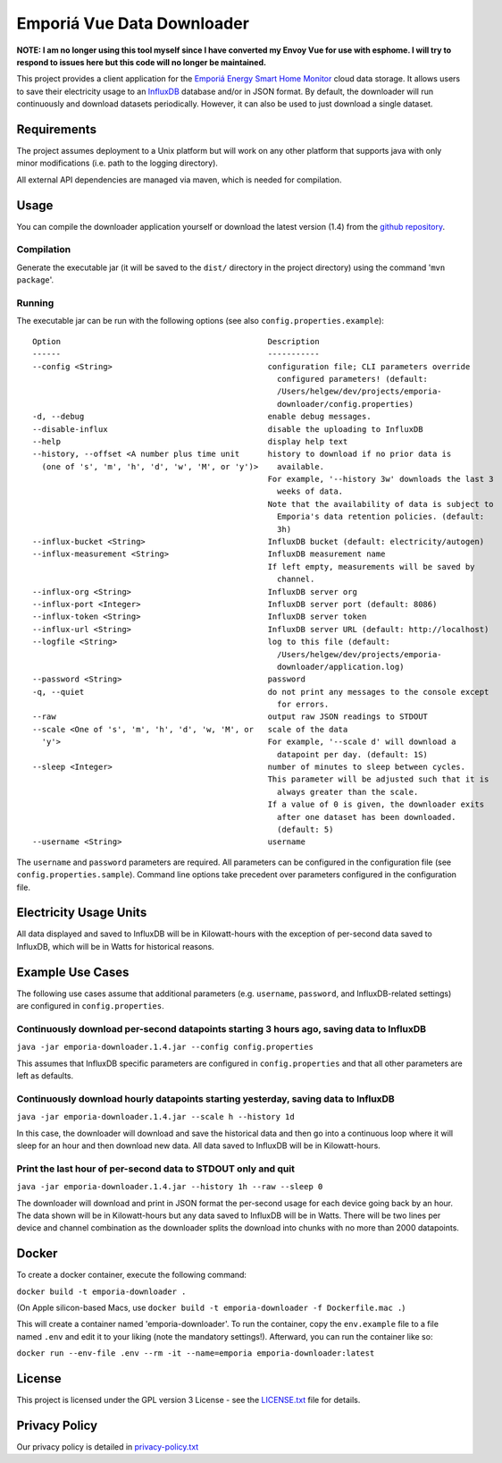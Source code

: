.. * #%L
.. * Emporia Energy API Client
.. * %%
.. * Copyright (C) 2002 - 2021 Helge Weissig
.. * %%
.. * This program is free software: you can redistribute it and/or modify
.. * it under the terms of the GNU General Public License as
.. * published by the Free Software Foundation, either version 3 of the
.. * License, or (at your option) any later version.
.. * 
.. * This program is distributed in the hope that it will be useful,
.. * but WITHOUT ANY WARRANTY; without even the implied warranty of
.. * MERCHANTABILITY or FITNESS FOR A PARTICULAR PURPOSE.  See the
.. * GNU General Public License for more details.
.. * 
.. * You should have received a copy of the GNU General Public
.. * License along with this program.  If not, see
.. * <http://www.gnu.org/licenses/gpl-3.0.html>.
.. * #L%
.. -
===========================
Emporiá Vue Data Downloader
===========================

**NOTE: I am no longer using this tool myself since I have converted my Envoy Vue for use with esphome.
I will try to respond to issues here but this code will no longer be maintained.** 

This project provides a client application for the `Emporiá Energy Smart Home Monitor
<https://emporiaenergy.com>`_ cloud data storage. It allows users to save their electricity
usage to an `InfluxDB <https://www.influxdata.com>`_ database and/or in JSON format. By default,
the downloader will run continuously and download datasets periodically. However, it can also be
used to just download a single dataset.

Requirements
============

The project assumes deployment to a Unix platform but will work on any other platform that
supports java with only minor modifications (i.e. path to the logging directory).

All external API dependencies are managed via maven, which is needed for compilation. 

Usage
=============

You can compile the downloader application yourself or download the latest version (1.4)
from the `github repository <https://github.com/helgew/emporia-downloader/releases>`_.

Compilation
-----------

Generate the executable jar (it will be saved to the ``dist/`` directory in the project
directory) using the command '``mvn package``'.

Running
-----------

The executable jar can be run with the following options (see also ``config.properties.example``)::

        Option                                            Description
        ------                                            -----------
        --config <String>                                 configuration file; CLI parameters override
                                                            configured parameters! (default:
                                                            /Users/helgew/dev/projects/emporia-
                                                            downloader/config.properties)
        -d, --debug                                       enable debug messages.
        --disable-influx                                  disable the uploading to InfluxDB
        --help                                            display help text
        --history, --offset <A number plus time unit      history to download if no prior data is
          (one of 's', 'm', 'h', 'd', 'w', 'M', or 'y')>    available.
                                                          For example, '--history 3w' downloads the last 3
                                                            weeks of data.
                                                          Note that the availability of data is subject to
                                                            Emporia's data retention policies. (default:
                                                            3h)
        --influx-bucket <String>                          InfluxDB bucket (default: electricity/autogen)
        --influx-measurement <String>                     InfluxDB measurement name
                                                          If left empty, measurements will be saved by
                                                            channel.
        --influx-org <String>                             InfluxDB server org
        --influx-port <Integer>                           InfluxDB server port (default: 8086)
        --influx-token <String>                           InfluxDB server token
        --influx-url <String>                             InfluxDB server URL (default: http://localhost)
        --logfile <String>                                log to this file (default:
                                                            /Users/helgew/dev/projects/emporia-
                                                            downloader/application.log)
        --password <String>                               password
        -q, --quiet                                       do not print any messages to the console except
                                                            for errors.
        --raw                                             output raw JSON readings to STDOUT
        --scale <One of 's', 'm', 'h', 'd', 'w, 'M', or   scale of the data
          'y'>                                            For example, '--scale d' will download a
                                                            datapoint per day. (default: 1S)
        --sleep <Integer>                                 number of minutes to sleep between cycles.
                                                          This parameter will be adjusted such that it is
                                                            always greater than the scale.
                                                          If a value of 0 is given, the downloader exits
                                                            after one dataset has been downloaded.
                                                            (default: 5)
        --username <String>                               username

The ``username`` and ``password`` parameters are required. All parameters can be
configured in the configuration file (see ``config.properties.sample``). Command line options take
precedent over parameters configured in the configuration file.

Electricity Usage Units
=============

All data displayed and saved to InfluxDB will be in Kilowatt-hours with the exception of
per-second data saved to InfluxDB, which will be in Watts for historical reasons.

Example Use Cases
=============

The following use cases assume that additional parameters (e.g. ``username``, ``password``, and
InfluxDB-related settings) are configured in ``config.properties``.

Continuously download per-second datapoints starting 3 hours ago, saving data to InfluxDB
-----------

``java -jar emporia-downloader.1.4.jar --config config.properties``

This assumes that InfluxDB specific parameters are configured in ``config.properties`` and that
all other parameters are left as defaults.

Continuously download hourly datapoints starting yesterday, saving data to InfluxDB
-----------

``java -jar emporia-downloader.1.4.jar --scale h --history 1d``

In this case, the downloader will download and save the historical data and then go into a
continuous loop where it will sleep for an hour and then download new data. All data saved to
InfluxDB will be in Kilowatt-hours.

Print the last hour of per-second data to STDOUT only and quit
-----------

``java -jar emporia-downloader.1.4.jar --history 1h --raw --sleep 0``

The downloader will download and print in JSON format the per-second usage for
each device going back by an hour. The data shown will be in Kilowatt-hours but any data saved to
InfluxDB will be in Watts. There will be two lines per device and channel combination as the
downloader splits the download into chunks with no more than 2000 datapoints.

Docker
=============

To create a docker container, execute the following command:

``docker build -t emporia-downloader .``

(On Apple silicon-based Macs, use ``docker build -t emporia-downloader -f Dockerfile.mac .``)

This will create a container named 'emporia-downloader'. To run the container, copy the ``env.example``
file to a file named ``.env`` and edit it to your liking (note the mandatory settings!). Afterward,
you can run the container like so:

``docker run --env-file .env --rm -it --name=emporia emporia-downloader:latest``

License
=============

This project is licensed under the GPL version 3 License - see the `LICENSE.txt <LICENSE.txt>`_
file for details.

Privacy Policy
=============

Our privacy policy is detailed in `privacy-policy.txt <privacy-policy.txt>`_

